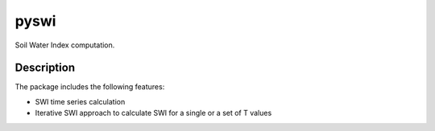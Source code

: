 =====
pyswi
=====

Soil Water Index computation.

Description
===========

The package includes the following features:

* SWI time series calculation
* Iterative SWI approach to calculate SWI for a single or a set of T values
